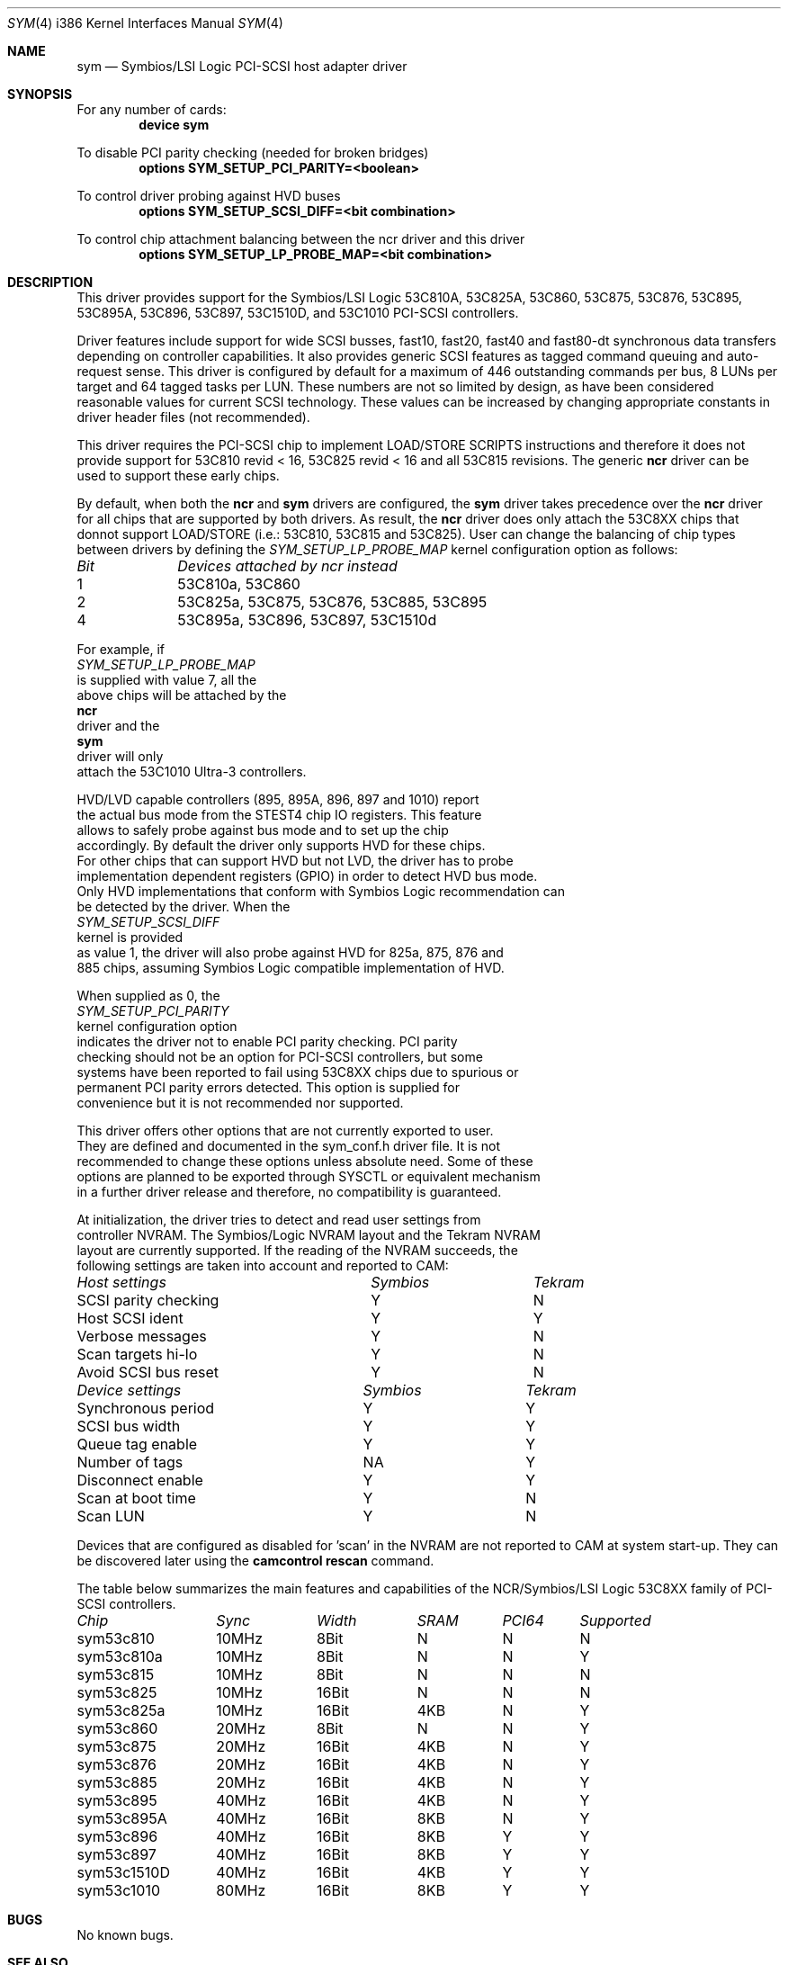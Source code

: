 .\"
.\"  Device driver optimized for the Symbios/LSI 53C896/53C895A/53C1010
.\"  PCI-SCSI controllers.
.\"
.\"  Copyright (C) 1999-2000  Gerard Roudier <groudier@club-internet.fr>
.\"
.\"  This driver also supports the following Symbios/LSI PCI-SCSI chips:
.\"	53C810A, 53C825A, 53C860, 53C875, 53C876, 53C885, 53C895.
.\"
.\"  but does not support earlier chips as the following ones:
.\"	53C810, 53C815, 53C825.
.\"
.\"  This driver for FreeBSD-CAM is derived from the Linux sym53c8xx driver.
.\"  Copyright (C) 1998-1999  Gerard Roudier
.\"
.\"  The sym53c8xx driver is derived from the ncr53c8xx driver that had been
.\"  a port of the FreeBSD ncr driver to Linux-1.2.13.
.\"
.\"  The original ncr driver has been written for 386bsd and FreeBSD by
.\"          Wolfgang Stanglmeier        <wolf@cologne.de>
.\"          Stefan Esser                <se@mi.Uni-Koeln.de>
.\"  Copyright (C) 1994  Wolfgang Stanglmeier
.\"
.\"  The initialization code, and part of the code that addresses
.\"  FreeBSD-CAM services is based on the aic7xxx driver for FreeBSD-CAM
.\"  written by Justin T. Gibbs.
.\"
.\"  Other major contributions:
.\"
.\"  NVRAM detection and reading.
.\"  Copyright (C) 1997 Richard Waltham <dormouse@farsrobt.demon.co.uk>
.\"
.\" ----------------------------------------------------------------------------
.\"
.\" Redistribution and use in source and binary forms, with or without
.\" modification, are permitted provided that the following conditions
.\" are met:
.\" 1. Redistributions of source code must retain the above copyright
.\"    notice, this list of conditions and the following disclaimer.
.\" 2. Redistributions in binary form must reproduce the above copyright
.\"    notice, this list of conditions and the following disclaimer in the
.\"    documentation and/or other materials provided with the distribution.
.\" 3. The name of the author may not be used to endorse or promote products
.\"    derived from this software without specific prior written permission.
.\"
.\" THIS SOFTWARE IS PROVIDED BY THE AUTHORS AND CONTRIBUTORS ``AS IS'' AND
.\" ANY EXPRESS OR IMPLIED WARRANTIES, INCLUDING, BUT NOT LIMITED TO, THE
.\" IMPLIED WARRANTIES OF MERCHANTABILITY AND FITNESS FOR A PARTICULAR PURPOSE
.\" ARE DISCLAIMED. IN NO EVENT SHALL THE AUTHOR OR CONTRIBUTORS BE LIABLE FOR
.\" ANY DIRECT, INDIRECT, INCIDENTAL, SPECIAL, EXEMPLARY, OR CONSEQUENTIAL
.\" DAMAGES (INCLUDING, BUT NOT LIMITED TO, PROCUREMENT OF SUBSTITUTE GOODS
.\" OR SERVICES; LOSS OF USE, DATA, OR PROFITS; OR BUSINESS INTERRUPTION)
.\" HOWEVER CAUSED AND ON ANY THEORY OF LIABILITY, WHETHER IN CONTRACT, STRICT
.\" LIABILITY, OR TORT (INCLUDING NEGLIGENCE OR OTHERWISE) ARISING IN ANY WAY
.\" OUT OF THE USE OF THIS SOFTWARE, EVEN IF ADVISED OF THE POSSIBILITY OF
.\" SUCH DAMAGE.
.\"
.\" $FreeBSD$
.\"
.Dd January 12, 2000
.Dt SYM 4 i386
.Os FreeBSD
.Sh NAME
.Nm sym
.Nd Symbios/LSI Logic PCI-SCSI host adapter driver
.Sh SYNOPSIS
For any number of cards:
.Cd device sym
.Pp
To disable PCI parity checking (needed for broken bridges)
.Cd options SYM_SETUP_PCI_PARITY=<boolean>
.Pp
To control driver probing against HVD buses
.Cd options SYM_SETUP_SCSI_DIFF=<bit combination>
.Pp
To control chip attachment balancing between the ncr driver and this driver
.Cd options SYM_SETUP_LP_PROBE_MAP=<bit combination>
.Sh DESCRIPTION
This driver provides support for the Symbios/LSI Logic
.Tn 53C810A,
.Tn 53C825A,
.Tn 53C860,
.Tn 53C875,
.Tn 53C876,
.Tn 53C895,
.Tn 53C895A,
.Tn 53C896,
.Tn 53C897,
.Tn 53C1510D,
and
.Tn 53C1010
PCI-SCSI controllers.
.Pp
Driver features include support for wide SCSI busses, fast10, fast20,
fast40 and fast80-dt synchronous data transfers depending on controller
capabilities. It also provides generic SCSI features as tagged command
queuing and auto-request sense. This driver is configured by default
for a maximum of 446 outstanding commands per bus, 8 LUNs per target
and 64 tagged tasks per LUN. These numbers are not so limited by design,
as have been considered reasonable values for current SCSI technology.
These values can be increased by changing appropriate
constants in driver header files (not recommended).
.Pp
This driver requires the PCI-SCSI chip to implement LOAD/STORE SCRIPTS
instructions and therefore it does not provide support for 53C810 revid < 16,
53C825 revid < 16 and all 53C815 revisions. The generic
.Nm ncr
driver can be used to support these early chips.
.Pp
By default, when both the
.Nm ncr
and
.Nm
drivers are configured, the
.Nm
driver takes precedence over the
.Nm ncr
driver for all chips that are supported by
both drivers. As result, the
.Nm ncr
driver does only attach the 53C8XX
chips that donnot support LOAD/STORE (i.e.: 53C810, 53C815 and 53C825).
User can change the balancing of chip types between drivers by defining
the
.Ar SYM_SETUP_LP_PROBE_MAP
kernel configuration option as follows:
.Bl -column "Bit   " "53C8XXA, 53C8XX, 53C8XX, 53C8XX, 53C8XX, 53C8XX"
.Em Bit	Devices attached by ncr instead
1	53C810a, 53C860
2	53C825a, 53C875, 53C876, 53C885, 53C895
4	53C895a, 53C896, 53C897, 53C1510d
.El
.Ed
.Pp
For example, if
.Ar SYM_SETUP_LP_PROBE_MAP
is supplied with value 7, all the
above chips will be attached by the
.Nm ncr
driver and the
.Nm
driver will only
attach the 53C1010 Ultra-3 controllers.
.Pp
HVD/LVD capable controllers (895, 895A, 896, 897 and 1010) report
the actual bus mode from the STEST4 chip IO registers. This feature
allows to safely probe against bus mode and to set up the chip
accordingly. By default the driver only supports HVD for these chips.
For other chips that can support HVD but not LVD, the driver has to probe
implementation dependent registers (GPIO) in order to detect HVD bus mode.
Only HVD implementations that conform with Symbios Logic recommendation can
be detected by the driver. When the
.Ar SYM_SETUP_SCSI_DIFF
kernel is provided
as value 1, the driver will also probe against HVD for 825a, 875, 876 and
885 chips, assuming Symbios Logic compatible implementation of HVD.
.Pp
When supplied as 0, the
.Ar SYM_SETUP_PCI_PARITY
kernel configuration option
indicates the driver not to enable PCI parity checking. PCI parity
checking should not be an option for PCI-SCSI controllers, but some
systems have been reported to fail using 53C8XX chips due to spurious or
permanent PCI parity errors detected. This option is supplied for
convenience but it is not recommended nor supported.
.Pp
This driver offers other options that are not currently exported to user.
They are defined and documented in the sym_conf.h driver file. It is not
recommended to change these options unless absolute need. Some of these
options are planned to be exported through SYSCTL or equivalent mechanism
in a further driver release and therefore, no compatibility is guaranteed.
.Pp
At initialization, the driver tries to detect and read user settings from
controller NVRAM. The Symbios/Logic NVRAM layout and the Tekram NVRAM
layout are currently supported. If the reading of the NVRAM succeeds, the
following settings are taken into account and reported to CAM:
.Pp
.Bl -column "SCSI parity checking      " "Symbios     " "Tekram"
.Em Host settings	Symbios	Tekram
SCSI parity checking	Y	N
Host SCSI ident 	Y	Y
Verbose messages	Y	N
Scan targets hi-lo	Y	N
Avoid SCSI bus reset	Y	N
.Pp
.El
.Bl -column "Synchronous period       " "Symbios     " "Tekram"
.Em Device settings	Symbios	Tekram
Synchronous period	Y	Y
SCSI bus width  	Y	Y
Queue tag enable	Y	Y
Number of tags  	NA	Y
Disconnect enable	Y	Y
Scan at boot time	Y	N
Scan LUN       	Y	N
.El
.Pp
Devices that are configured as disabled for 'scan' in the NVRAM are not
reported to CAM at system start-up. They can be discovered later using
the
.Nm camcontrol rescan
command.
.Pp
The table below summarizes the main features and capabilities of the
NCR/Symbios/LSI Logic 53C8XX family of PCI-SCSI controllers.
.Pp
.Bl -column sym53c1510d "Sync   " "Width  " "SRAM  " "PCI64"
.Em Chip	Sync	Width	SRAM	PCI64	Supported
sym53c810	10MHz	8Bit	N	N	N
sym53c810a	10MHz	8Bit	N	N	Y
sym53c815	10MHz	8Bit	N	N	N
sym53c825	10MHz	16Bit	N	N	N
sym53c825a	10MHz	16Bit	4KB	N	Y
sym53c860	20MHz	8Bit	N	N	Y
sym53c875	20MHz	16Bit	4KB	N	Y
sym53c876	20MHz	16Bit	4KB	N	Y
sym53c885	20MHz	16Bit	4KB	N	Y
sym53c895	40MHz	16Bit	4KB	N	Y
sym53c895A	40MHz	16Bit	8KB	N	Y
sym53c896	40MHz	16Bit	8KB	Y	Y
sym53c897	40MHz	16Bit	8KB	Y	Y
sym53c1510D	40MHz	16Bit	4KB	Y	Y
sym53c1010	80MHz	16Bit	8KB	Y	Y
.El
.Pp
.Sh BUGS
No known bugs.
.Sh SEE ALSO
.Xr cd 4 ,
.Xr da 4 ,
.Xr ncr 4 ,
.Xr sa 4 ,
.Xr scsi 4 ,
.Xr camcontrol 8
.Sh AUTHORS
The
.Nm
driver has been written by Gerard Roudier and is derived from the
Linux sym53c8xx driver from the same author.
The sym53c8xx driver is derived from the ncr53c8xx driver that had been
a port of the
.Fx
.Nm ncr
driver to Linux-1.2.13.
The original
.Nm ncr
driver was written for 386BSD and
.Fx
by Wolfgang Stanglmeier and Stefan Esser.
.Sh HISTORY
The
.Nm
driver appeared in
.Fx 4.0 .

